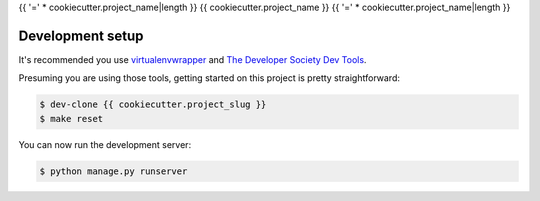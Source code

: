 {{ '=' * cookiecutter.project_name|length }}
{{ cookiecutter.project_name }}
{{ '=' * cookiecutter.project_name|length }}

Development setup
=================

It's recommended you use `virtualenvwrapper <https://virtualenvwrapper.readthedocs.io/en/latest/>`_
and `The Developer Society Dev Tools <https://github.com/developersociety/tools>`_.

Presuming you are using those tools, getting started on this project is pretty straightforward:

.. code:: console

    $ dev-clone {{ cookiecutter.project_slug }}
    $ make reset

You can now run the development server:

.. code:: console

    $ python manage.py runserver
